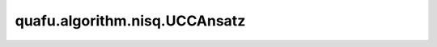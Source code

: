 quafu.algorithm.nisq.UCCAnsatz
=====================================

.. py:class:: quafu.algorithm.nisq.UCCAnsatz(n_qubits=None, n_electrons=None, occ_orb=None, vir_orb=None, generalized=False, trotter_step=1)

    用于分子模拟的幺正耦合簇。

    .. math::

        U(\vec{\theta}) = \prod_{j=1}^{N(N\ge1)}{\prod_{i=0}^{N_{j}}{\exp{(\theta_{i}\hat{\tau}_{i})}}}

    其中，:math:`\hat{\tau}` 是反厄米算符。

    .. note::
        目前，该电路是使用JW变换构建的。
        此外，不包括参考状态波函数（Hartree-Fock）。

    参数：
        - **n_qubits** (int) - 量子比特（自旋轨道）的数量。默认值： ``None``。
        - **n_electrons** (int) - 电子的数量（占用的自旋轨道）。默认值： ``None``。
        - **occ_orb** (list) - 手动分配的占用空间轨道的索引，仅适用于ansatz构造。默认值： ``None``。
        - **vir_orb** (list) - 手动分配的虚拟空间轨道的索引，仅适用于ansatz构造。默认值： ``None``。
        - **generalized** (bool) - 是否使用不区分占用轨道或虚拟轨道的广义激励（UCCGSD）。默认值： ``False``。
        - **trotter_step** (int) - Trotterization的阶数。默认值： ``1``。
